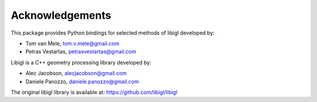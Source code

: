 ********************************************************************************
Acknowledgements
********************************************************************************

This package provides Python bindings for selected methods of libigl developed by:

* Tom van Mele, tom.v.mele@gmail.com
* Petras Vestartas, petrasvestartas@gmail.com

Libigl is a C++ geometry processing library developed by:

* Alec Jacobson, alecjacobson@gmail.com
* Daniele Panozzo, daniele.panozzo@gmail.com

The original libigl library is available at: https://github.com/libigl/libigl
